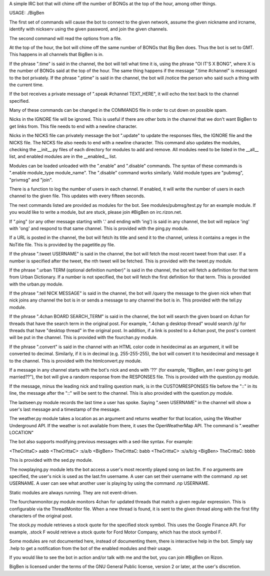 A simple IRC bot that will chime off the number of BONGs at the top of the hour, among other things.

USAGE: ./BigBen

The first set of commands will cause the bot to connect to the given network, assume the given nickname and ircname, identify with nickserv using the given password, and join the given channels.

The second command will read the options from a file.

At the top of the hour, the bot will chime off the same number of BONGs that Big Ben does. Thus the bot is set to GMT. This happens in all channels that BigBen is in.

If the phrase ".time" is said in the channel, the bot will tell what time it is, using the phrase "OI IT'S X BONG", where X is the number of BONGs said at the top of the hour. The same thing happens if the message ".time #channel" is messaged to the bot privately. If the phrase ".ptime" is said in the channel, the bot will /notice the person who said such a thing with the current time.

If the bot receives a private message of ".speak #channel TEXT_HERE", it will echo the text back to the channel specified.

Many of these commands can be changed in the COMMANDS file in order to cut down on possible spam.

Nicks in the IGNORE file will be ignored. This is useful if there are other bots in the channel that we don't want BigBen to get links from. This file needs to end with a newline character.

Nicks in the NICKS file can privately message the bot ".update" to update the responses files, the IGNORE file and the NICKS file. The NICKS file also needs to end with a newline character. This command also updates the modules, checking the __init__.py files of each directory for modules to add and remove. All modules need to be listed in the __all__ list, and enabled modules are in the __enabled__ list.

Modules can be loaded unloaded with the ".enable" and ".disable" commands. The syntax of these commands is ".enable module_type module_name". The ".disable" command works similarly. Valid module types are "pubmsg", "privmsg" and "join".

There is a function to log the number of users in each channel. If enabled, it will write the number of users in each channel to the given file. This updates with every fifteen seconds.

The next commands listed are provided as modules for the bot. See modules/pubmsg/test.py for an example module. If you would like to write a module, but are stuck, please join #BigBen on irc.rizon.net.

If ".ping" (or any other message starting with '.' and ending with 'ing') is said in any channel, the bot will replace 'ing' with 'ong' and respond to that same channel. This is provided with the ping.py module.

If a URL is posted in the channel, the bot will fetch its title and send it to the channel, unless it contains a regex in the NoTitle file. This is provided by the pagetitle.py file.

If the phrase ".tweet USERNAME" is said in the channel, the bot will fetch the most recent tweet from that user. If a number is specified after the tweet, the nth tweet will be fetched. This is provided with the tweet.py module.

If the phrase ".urban TERM (optional definition number)" is said in the channel, the bot will fetch a definition for that term from Urban Dictionary. If a number is not specified, the bot will fetch the first definition for that term. This is provided with the urban.py module.

If the phrase ".tell NICK MESSAGE" is said in the channel, the bot will /query the message to the given nick when that nick joins any channel the bot is in or sends a message to any channel the bot is in. This provided with the tell.py module.

If the phrase ".4chan BOARD SEARCH_TERM" is said in the channel, the bot will search the given board on 4chan for threads that have the search term in the original post. For example, ".4chan g desktop thread" would search /g/ for threads that have "desktop thread" in the original post. In addition, if a link is posted to a 4chan post, the post's content will be put in the channel. This is provided with the fourchan.py module.

If the phrase ".convert" is said in the channel with an HTML color code in hexidecimal as an argument, it will be converted to decimal. Similarly, if it is in decimal (e.g. 255-255-255), the bot will convert it to hexidecimal and message it to the channel. This is provided with the htmlconvert.py module.

If a message in any channel starts with the bot's nick and ends with '??' (for example, "BigBen, am I ever going to get married??"), the bot will give a random response from the RESPONSES file. This is provided with the question.py module.

If the message, minus the leading nick and trailing question mark, is in the CUSTOMRESPONSES file before the "::" in its line, the message after the "::" will be sent to the channel. This is also provided with the question.py module.

The lastseen.py module records the last time a user has spoke. Saying ".seen USERNAME" in the channel will show a user's last message and a timestamp of the message.

The weather.py module takes a location as an argument and returns weather for that location, using the Weather Underground API. If the weather is not available from there, it uses the OpenWeatherMap API. The command is ".weather LOCATION"

The bot also supports modifying previous messages with a sed-like syntax. For example:

<TheCrittaC> aabb <TheCrittaC> :s/a/b <BigBen> TheCrittaC: babb <TheCrittaC> :s/a/b/g <BigBen> TheCrittaC: bbbb

This is provided with the sed.py module.

The nowplaying.py module lets the bot access a user's most recently played song on last.fm. If no arguments are specified, the user's nick is used as the last.fm username. A user can set their username with the command .np set USERNAME. A user can see what another user is playing by using the command .np USERNAME.

Static modules are always running. They are not event-driven.

The fourchanmonitor.py module monitors 4chan for updated threads that match a given regular expression. This is configurable via the ThreadMonitor file. When a new thread is found, it is sent to the given thread along with the first fifty characters of the original post.

The stock.py module retrieves a stock quote for the specified stock symbol. This uses the Google Finance API. For example, .stock F would retrieve a stock quote for Ford Motor Company, which has the stock symbol F.

Some modules are not documented here, instead of documenting them, there is interactive help in the bot. Simply say .help to get a notification from the bot of the enabled modules and their usage.

If you would like to see the bot in action and/or talk with me and the bot, you can join #BigBen on Rizon.

BigBen is licensed under the terms of the GNU General Public license, version 2 or later, at the user's discretion.
